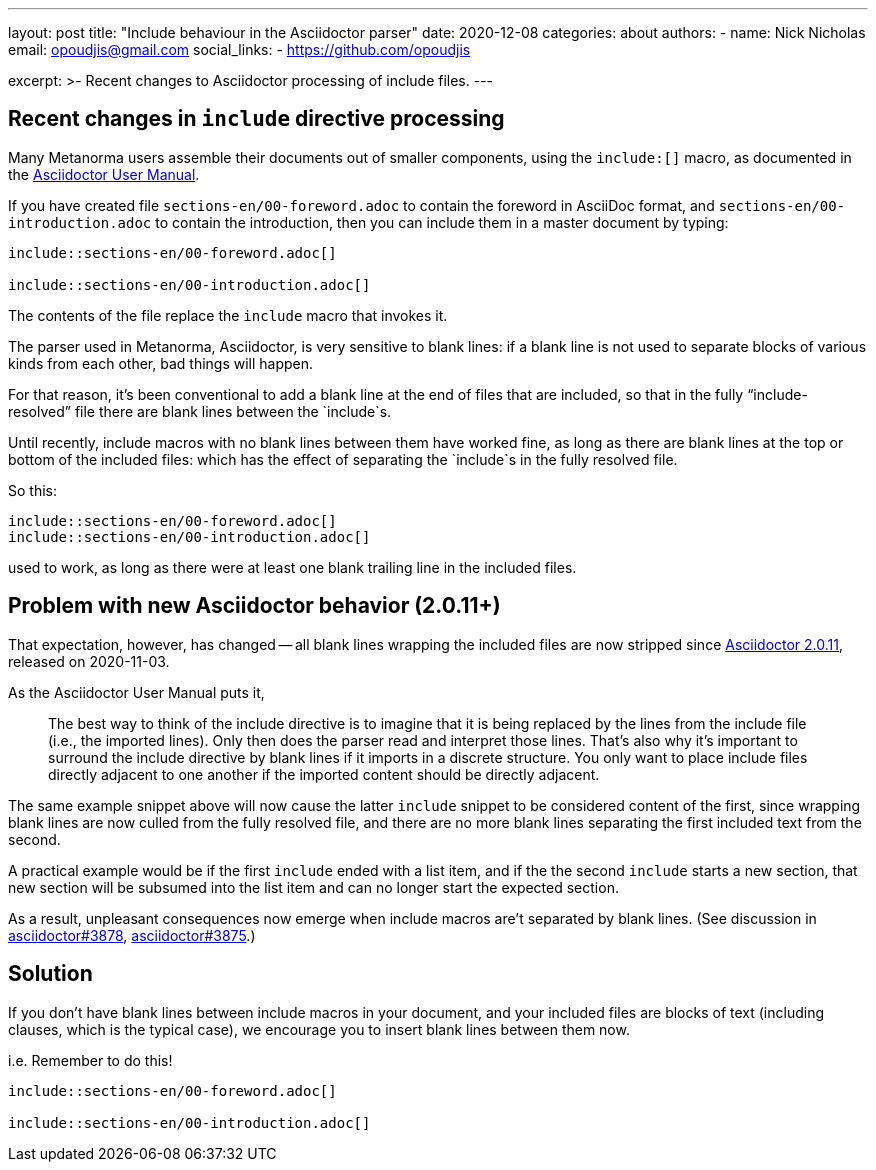 ---
layout: post
title: "Include behaviour in the Asciidoctor parser"
date: 2020-12-08
categories: about
authors:
  -
    name: Nick Nicholas
    email: opoudjis@gmail.com
    social_links:
      - https://github.com/opoudjis
  
excerpt: >-
    Recent changes to Asciidoctor processing of include files.
---

== Recent changes in `include` directive processing

Many Metanorma users assemble their documents out of smaller components, using the `include:[]` macro,
as documented in the https://asciidoctor.org/docs/user-manual/#include-directive[Asciidoctor User Manual].

If you have created file `sections-en/00-foreword.adoc` to contain the foreword in AsciiDoc format, and
`sections-en/00-introduction.adoc` to contain the introduction, then you can include them in a master document
by typing:

[source,asciidoc]
----
\include::sections-en/00-foreword.adoc[]

\include::sections-en/00-introduction.adoc[]
----

The contents of the file replace the `include` macro that invokes it. 

The parser used in Metanorma, Asciidoctor, is very sensitive to blank lines:
if a blank line is not used to separate blocks of various kinds from
each other, bad things will happen.

For that reason, it's been conventional to add a blank line at the end of files that are included,
so that in the fully "`include-resolved`" file there are blank lines between the `include`s.

Until recently, include macros with no blank lines between them have worked fine,
as long as there are blank lines at the top or bottom of the included files:
which has the effect of separating the `include`s in the fully resolved file.

So this:

[source,asciidoc]
----
\include::sections-en/00-foreword.adoc[]
\include::sections-en/00-introduction.adoc[]
----

used to work, as long as there were at least one blank trailing line in the included files.

== Problem with new Asciidoctor behavior (2.0.11+)

That expectation, however, has changed -- all blank lines wrapping the included files
are now stripped since https://github.com/asciidoctor/asciidoctor/releases/tag/v2.0.11[Asciidoctor 2.0.11],
released on 2020-11-03.

As the Asciidoctor User Manual puts it,

____
The best way to think of the include directive is to imagine that it is being replaced by the lines from the include file (i.e., the imported lines). Only then does the parser read and interpret those lines. That’s also why it’s important to surround the include directive by blank lines if it imports in a discrete structure. You only want to place include files directly adjacent to one another if the imported content should be directly adjacent.
____

The same example snippet above will now cause the latter `include` snippet to be
considered content of the first, since wrapping blank lines are now culled from
the fully resolved file, and there are no more blank lines separating the first
included text from the second.

A practical example would be if the first `include` ended with a list item,
and if the the second `include` starts a new section, that new section will
be subsumed into the list item and can no longer start the expected section.

As a result, unpleasant consequences now emerge when include macros are't separated by blank lines.
(See discussion in https://github.com/asciidoctor/asciidoctor/issues/3878[asciidoctor#3878],
https://github.com/asciidoctor/asciidoctor/issues/3875[asciidoctor#3875].)


== Solution

If you don't have blank lines between include macros in your document, and your
included files are blocks of text (including clauses, which is the typical case),
we encourage you to insert blank lines between them now.

i.e. Remember to do this!

[source,asciidoc]
----
\include::sections-en/00-foreword.adoc[]

\include::sections-en/00-introduction.adoc[]
----

